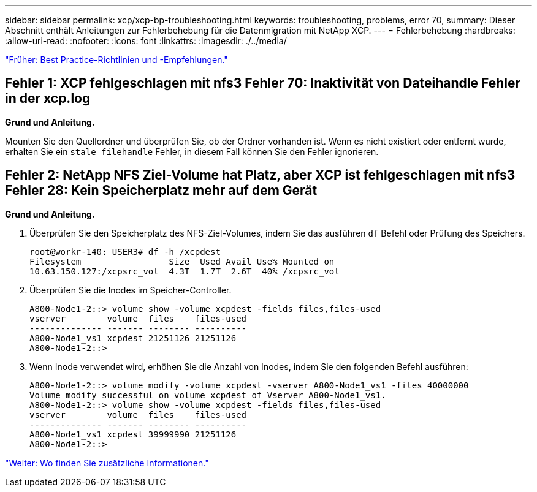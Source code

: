 ---
sidebar: sidebar 
permalink: xcp/xcp-bp-troubleshooting.html 
keywords: troubleshooting, problems, error 70, 
summary: Dieser Abschnitt enthält Anleitungen zur Fehlerbehebung für die Datenmigration mit NetApp XCP. 
---
= Fehlerbehebung
:hardbreaks:
:allow-uri-read: 
:nofooter: 
:icons: font
:linkattrs: 
:imagesdir: ./../media/


link:xcp-bp-best-practice-guidelines-and-recommendations.html["Früher: Best Practice-Richtlinien und -Empfehlungen."]



== Fehler 1: XCP fehlgeschlagen mit nfs3 Fehler 70: Inaktivität von Dateihandle Fehler in der xcp.log

*Grund und Anleitung.*

Mounten Sie den Quellordner und überprüfen Sie, ob der Ordner vorhanden ist. Wenn es nicht existiert oder entfernt wurde, erhalten Sie ein `stale filehandle` Fehler, in diesem Fall können Sie den Fehler ignorieren.



== Fehler 2: NetApp NFS Ziel-Volume hat Platz, aber XCP ist fehlgeschlagen mit nfs3 Fehler 28: Kein Speicherplatz mehr auf dem Gerät

*Grund und Anleitung.*

. Überprüfen Sie den Speicherplatz des NFS-Ziel-Volumes, indem Sie das ausführen `df` Befehl oder Prüfung des Speichers.
+
....
root@workr-140: USER3# df -h /xcpdest
Filesystem                 Size  Used Avail Use% Mounted on
10.63.150.127:/xcpsrc_vol  4.3T  1.7T  2.6T  40% /xcpsrc_vol
....
. Überprüfen Sie die Inodes im Speicher-Controller.
+
....
A800-Node1-2::> volume show -volume xcpdest -fields files,files-used
vserver        volume  files    files-used
-------------- ------- -------- ----------
A800-Node1_vs1 xcpdest 21251126 21251126
A800-Node1-2::>
....
. Wenn Inode verwendet wird, erhöhen Sie die Anzahl von Inodes, indem Sie den folgenden Befehl ausführen:
+
....
A800-Node1-2::> volume modify -volume xcpdest -vserver A800-Node1_vs1 -files 40000000
Volume modify successful on volume xcpdest of Vserver A800-Node1_vs1.
A800-Node1-2::> volume show -volume xcpdest -fields files,files-used
vserver        volume  files    files-used
-------------- ------- -------- ----------
A800-Node1_vs1 xcpdest 39999990 21251126
A800-Node1-2::>
....


link:xcp-bp-where-to-find-additional-information.html["Weiter: Wo finden Sie zusätzliche Informationen."]
